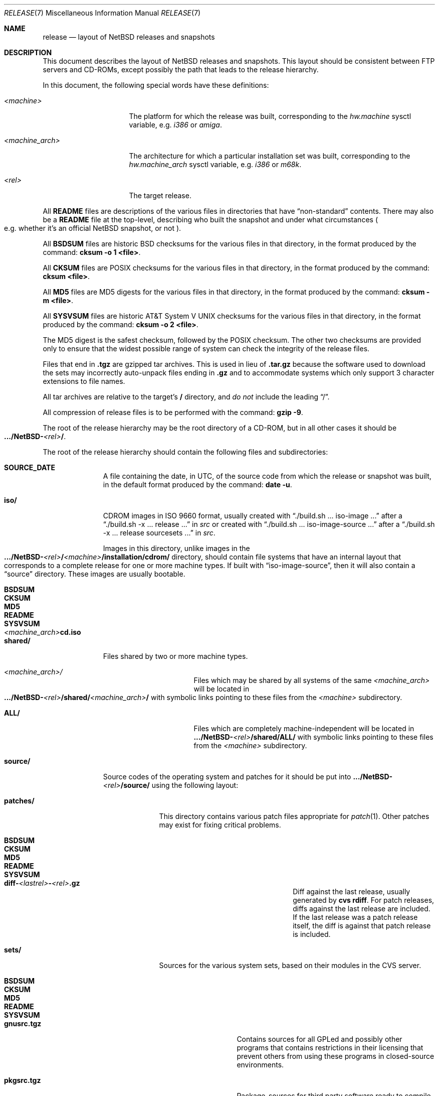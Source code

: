 .\"	$NetBSD: release.7,v 1.21.4.2 2007/09/29 11:10:57 xtraeme Exp $
.\"
.\" Copyright (c) 1997, 2000, 2005 The NetBSD Foundation, Inc.
.\" All rights reserved.
.\"
.\" This code is derived from software contributed to The NetBSD Foundation
.\" by Charles M. Hannum and Jason R. Thorpe.
.\"
.\" Redistribution and use in source and binary forms, with or without
.\" modification, are permitted provided that the following conditions
.\" are met:
.\" 1. Redistributions of source code must retain the above copyright
.\"    notice, this list of conditions and the following disclaimer.
.\" 2. Redistributions in binary form must reproduce the above copyright
.\"    notice, this list of conditions and the following disclaimer in the
.\"    documentation and/or other materials provided with the distribution.
.\" 3. All advertising materials mentioning features or use of this software
.\"    must display the following acknowledgement:
.\"        This product includes software developed by the NetBSD
.\"        Foundation, Inc. and its contributors.
.\" 4. Neither the name of The NetBSD Foundation nor the names of its
.\"    contributors may be used to endorse or promote products derived
.\"    from this software without specific prior written permission.
.\"
.\" THIS SOFTWARE IS PROVIDED BY THE NETBSD FOUNDATION, INC. AND CONTRIBUTORS
.\" ``AS IS'' AND ANY EXPRESS OR IMPLIED WARRANTIES, INCLUDING, BUT NOT LIMITED
.\" TO, THE IMPLIED WARRANTIES OF MERCHANTABILITY AND FITNESS FOR A PARTICULAR
.\" PURPOSE ARE DISCLAIMED.  IN NO EVENT SHALL THE FOUNDATION OR CONTRIBUTORS
.\" BE LIABLE FOR ANY DIRECT, INDIRECT, INCIDENTAL, SPECIAL, EXEMPLARY, OR
.\" CONSEQUENTIAL DAMAGES (INCLUDING, BUT NOT LIMITED TO, PROCUREMENT OF
.\" SUBSTITUTE GOODS OR SERVICES; LOSS OF USE, DATA, OR PROFITS; OR BUSINESS
.\" INTERRUPTION) HOWEVER CAUSED AND ON ANY THEORY OF LIABILITY, WHETHER IN
.\" CONTRACT, STRICT LIABILITY, OR TORT (INCLUDING NEGLIGENCE OR OTHERWISE)
.\" ARISING IN ANY WAY OUT OF THE USE OF THIS SOFTWARE, EVEN IF ADVISED OF THE
.\" POSSIBILITY OF SUCH DAMAGE.
.\"
.Dd August 30, 2007
.Dt RELEASE 7
.Os
.Sh NAME
.Nm release
.Nd layout of NetBSD releases and snapshots
.Sh DESCRIPTION
This document describes the layout of
.Nx
releases and snapshots.
This layout should be consistent between FTP servers and CD-ROMs,
except possibly the path that leads to the release hierarchy.
.Pp
In this document, the following special words have these definitions:
.Bl -tag -width "\*[Lt]machine_arch\*[Gt]"
.It Em \*[Lt]machine\*[Gt]
The platform for which the release was built, corresponding to the
.Em hw.machine
sysctl variable, e.g.
.Em i386
or
.Em amiga .
.It Em \*[Lt]machine_arch\*[Gt]
The architecture for which a particular installation set was built,
corresponding to the
.Em hw.machine_arch
sysctl variable, e.g.
.Em i386
or
.Em m68k .
.It Em \*[Lt]rel\*[Gt]
The target release.
.El
.Pp
All
.Sy README
files are descriptions of the various files in directories that have
.Dq non-standard
contents.
There may also be a
.Sy README
file at the top-level,
describing who built the snapshot and under what circumstances
.Po e.g. whether it's an official
.Nx
snapshot, or not
.Pc .
.Pp
All
.Sy BSDSUM
files are historic
.Bx
checksums for the various files in that directory,
in the format produced by the command:
.Sy cksum -o 1 \*[Lt]file\*[Gt] .
.Pp
All
.Sy CKSUM
files are POSIX checksums for the various files in that directory, in the
format produced by the command:
.Sy cksum \*[Lt]file\*[Gt] .
.Pp
All
.Sy MD5
files are MD5 digests for the various files in that directory, in the
format produced by the command:
.Sy cksum -m \*[Lt]file\*[Gt] .
.Pp
All
.Sy SYSVSUM
files are historic
.At V
checksums for the various files in
that directory, in the format produced by the command:
.Sy cksum -o 2 \*[Lt]file\*[Gt] .
.Pp
The MD5 digest is the safest checksum, followed by the POSIX checksum.
The other two checksums are provided only to ensure that the widest possible
range of system can check the integrity of the release files.
.Pp
Files that end in
.Sy .tgz
are gzipped tar archives.  This is used in lieu of
.Sy .tar.gz
because the software used to download the sets may incorrectly auto-unpack
files ending in
.Sy .gz
and to accommodate systems which only support 3 character extensions
to file names.
.Pp
All tar archives are relative to the target's
.Sy /
directory, and
.Em do not
include the leading
.Dq / .
.Pp
All compression of release files is to be performed with the command:
.Sy gzip -9 .
.Pp
The root of the release hierarchy may be the root directory of a
CD-ROM, but in all other cases it should be
.Sm off
.Xo
.Sy .../NetBSD-
.Em \*[Lt]rel\*[Gt]
.Sy / .
.Xc
.Sm on
.Pp
The root of the release hierarchy should contain the following
files and subdirectories:
.Pp
.Bl -tag -width "\*[Lt]machine\*[Gt]"
.
.It Sy SOURCE_DATE
A file containing the date, in UTC, of the source code from which the
release or snapshot was built, in the default format produced by the
command:
.Sy date -u .
.
.It Sy iso/
CDROM images in ISO 9660 format, usually created with
.Dq ./build.sh ... iso-image ...
after a
.Dq ./build.sh -x ... release ...
in
.Pa src
or created with
.Dq ./build.sh ... iso-image-source ...
after a
.Dq ./build.sh -x ... release sourcesets ...
in
.Pa src .
.Pp
Images in this directory, unlike images in the
.Sm off
.Xo
.Sy .../NetBSD-
.Em \*[Lt]rel\*[Gt]
.Sy /
.Em \*[Lt]machine\*[Gt]
.Sy /installation/cdrom/
.Xc
.Sm on
directory, should contain file systems that
have an internal layout that corresponds to
a complete release for one or more machine types.
If built with
.Dq iso-image-source ,
then it will also contain a
.Dq source
directory.
These images are usually bootable.
.Bl -tag -width "\*[Lt]machine_arch\*[Gt]cd.iso"
.It Sy BSDSUM
.It Sy CKSUM
.It Sy MD5
.It Sy README
.It Sy SYSVSUM
.Sm off
.It Xo
.Em \*[Lt]machine_arch\*[Gt]
.Sy cd.iso
.Xc
.Sm on
.El
.
.It Sy shared/
Files shared by two or more machine types.
.Bl -tag -width "\*[Lt]machine_arch\*[Gt]"
.It Em \*[Lt]machine_arch\*[Gt] Ns Pa /
Files which may be shared by all systems of the same
.Em \*[Lt]machine_arch\*[Gt]
will be located in
.Sm off
.Xo
.Sy .../NetBSD-
.Em \*[Lt]rel\*[Gt]
.Sy /shared/
.Em \*[Lt]machine_arch\*[Gt]
.Sy /
.Xc
.Sm on
with symbolic links pointing to these files from the
.Em \*[Lt]machine\*[Gt]
subdirectory.
.It Sy ALL/
Files which are completely machine-independent will be
located in
.Sy .../NetBSD- Ns Em \*[Lt]rel\*[Gt] Ns Sy /shared/ALL/
with symbolic links pointing to these files from the
.Em \*[Lt]machine\*[Gt]
subdirectory.
.El
.
.It Sy source/
Source codes of the operating system and patches for it
should be put into
.Sy .../NetBSD- Ns Em \*[Lt]rel\*[Gt] Ns Sy /source/
using the following layout:
.Pp
.Bl -tag -width "patches/"
.It Sy patches/
This directory contains various patch files appropriate for
.Xr patch 1 .
Other patches may exist for fixing critical problems.
.Bl -tag -width "diff-1.4.1-to-1.4.2.gz"
.It Sy BSDSUM
.It Sy CKSUM
.It Sy MD5
.It Sy README
.It Sy SYSVSUM
.It Xo
.Sm off
.Sy diff-
.Em \*[Lt]lastrel\*[Gt]
.Sy -
.Em \*[Lt]rel\*[Gt]
.Sy .gz
.Sm on
.Xc
Diff against the last release, usually generated by
.Ic cvs rdiff .
For patch releases, diffs against the last release
are included.  If the last release was a patch release itself, the
diff is against that patch release is included.
.El
.It Sy sets/
Sources for the various system sets, based on their modules
in the CVS server.
.\" XXX how are these generated? Separate checkout of each module?
.Bl -tag -width "sharesrc.tgz"
.It Sy BSDSUM
.It Sy CKSUM
.It Sy MD5
.It Sy README
.It Sy SYSVSUM
.It Sy gnusrc.tgz
Contains sources for all GPLed and possibly other programs that
contains restrictions in their licensing that prevent others from
using these programs in closed-source environments.
.It Sy pkgsrc.tgz
Package-sources for third party software ready to compile. See
pkgsrc/README for more information.
.It Sy sharesrc.tgz
Contains machine-independent data files that can be shared across
architectures/systems.
.It Sy src.tgz
The operating system's userland source code, including all programs,
tools, toolchain, etc.
.It Sy syssrc.tgz
Kernel sources for all architectures plus sources of the tools needed
to build kernels (like
.Xr config 1 ) .
.It Sy xsrc.tgz
Source code of the X Window System used on all NetBSD architectures.
Includes X clients and servers.
.El
.El
.
.It Em \*[Lt]machine\*[Gt] Ns Pa /
The binary releases in
.Sm off
.Xo
.Sy .../NetBSD-
.Em \*[Lt]rel\*[Gt]
.Sy /
.Em \*[Lt]machine\*[Gt]
.Sy /
.Xc
.Sm on
follow the following layout:
.Bl -tag -width "installation/"
.It Sy INSTALL.txt
Installation notes, including complete descriptions of files contained
within the release hierarchy
.It Sy INSTALL.more
pretty version of this, suited for viewing with
.Xr more 1
.It Sy INSTALL.html
HTML version of this
.It Sy INSTALL.ps
PostScript version of this
.It Sy binary/
system binaries
.Bl -tag -width "SYSVSUM/"
.It Sy sets/
installation sets
.Bl -tag -width "xcontrib.tgz"
.It Sy BSDSUM
.It Sy CKSUM
.It Sy MD5
.It Sy SYSVSUM
.It Sy base.tgz
The base binary distribution.  This set contains the base
.Nx
utilities that are necessary for the system to run and be minimally
functional.  It includes shared libraries for those architectures that
support them.  This set excludes all things listed in the sets
described below.
.It Sy comp.tgz
The compiler tools distribution.  This set contains the C and C++
compilers, assembler, linker, other toolchain components, and their
manual pages.  It also includes the system include files
.Pq Pa /usr/include
, and the static system libraries.
.It Sy etc.tgz
This set contains the system configuration files that reside in
.Pa /etc
and in several other places throughout the file system hierarchy.
.It Sy games.tgz
This set includes the games and their manual pages.
.It Sy kern.tgz
This set includes a generic kernel.
.It Sy man.tgz
This set includes all of the manual pages for the binaries and other
software contained in the
.Sy base
set which are not included in the other sets.
.It Sy misc.tgz
This set includes the system dictionaries (which are rather large), the
typesettable document set, and manual pages for other architectures, which
happen to be installed from the source tree by default.
.It Sy text.tgz
This set includes the
.Nx
text processing tools, including
.Xr groff 1 ,
all related programs, and their manual pages.
.It Sy xbase.tgz
This set includes the base X11 distribution, including manual pages and
shared libraries for those architectures that support them, and excluding
everything contained in the other X11 sets.
.It Sy xcomp.tgz
This set includes the X11 include files and static X11 libraries.
.It Sy xcontrib.tgz
This set includes binaries and manual pages for programs built from the
X11
.Dq contrib
sources.
.It Sy xfont.tgz
This set includes the X11 fonts.
.It Sy xserver.tgz
This set includes the X servers and manual pages for \*[Lt]machine\*[Gt].
.Em "Note: this set may not be available on some platforms" .
.El
.It Sy kernel/
suitably named, gzipped kernels
.Bl -tag -width "netbsd-GENERIC.gz"
.It Sy BSDSUM
.It Sy CKSUM
.It Sy MD5
.It Sy README
.It Sy SYSVSUM
.It Sy netbsd-GENERIC.gz
A kernel built from the
.Sy GENERIC
kernel configuration file.  This is meant as an example only; different
platforms may have differently named kernels.
.El
.El
.It Sy installation/
installation helper items
.Bl -tag -width "diskimage/"
.It Sy cdrom/
CDROM images in ISO 9660 format, usually created as part of
.Dq build.sh ... release ...
in
.Pa src .
.Pp
Images in this directory will typically be bootable,
and will contain one or more of a kernel, installation tools,
and rescue tools.
They will not contain installation sets, source sets, or
other components of a complete release.
.Bl -tag -width "netbsd-ARCH.iso"
.It Sy BSDSUM
.It Sy CKSUM
.It Sy MD5
.It Sy README
.It Sy SYSVSUM
.It Xo
.Sm off
.Sy netbsd-
.Em \*[Lt]machine_arch\*[Gt]
.Sy .iso
.Sm on
.Xc
.El
.It Sy diskimage/
disk images, for those platforms that provide them
.Bl -tag -width "diskimage-rz25.gz"
.It Sy BSDSUM
.It Sy CKSUM
.It Sy MD5
.It Sy README
.It Sy SYSVSUM
.It Sy diskimage-rz25.gz
.El
.It Sy floppy/
floppy images, for those platforms that provide them
.Bl -tag -width "floppy-144.gz"
.It Sy BSDSUM
.It Sy CKSUM
.It Sy MD5
.It Sy README
.It Sy SYSVSUM
.It Sy floppy-144.gz
.El
.It Sy miniroot/
miniroot images, for those platforms that provide them
.Bl -tag -width "miniroot.gz"
.It Sy BSDSUM
.It Sy CKSUM
.It Sy MD5
.It Sy README
.It Sy SYSVSUM
.It Sy miniroot.gz
.El
.It Sy misc/
miscellaneous installation helper utilities, including boot selectors,
floppy writing software, other software that runs under foreign operating
systems, etc.
.Bl -tag -width "CKSUMS"
.It Sy BSDSUM
.It Sy CKSUM
.It Sy MD5
.It Sy README
.It Sy SYSVSUM
.It Sy ...
.El
.It Sy netboot/
network boot programs
.Bl -tag -width "netboot.gz"
.It Sy BSDSUM
.It Sy CKSUM
.It Sy MD5
.It Sy README
.It Sy SYSVSUM
.It Sy netboot.gz
.El
.It Sy tapeimage/
tape images, for those platforms that provide them
.Bl -tag -width "tapeimage-hp9144.gz"
.It Sy BSDSUM
.It Sy CKSUM
.It Sy MD5
.It Sy README
.It Sy SYSVSUM
.It Sy tapeimage-hp9144.gz
.El
.El
.El
.El
.Sh SEE ALSO
.Xr cksum 1 ,
.Xr date 1 ,
.Xr gzip 1 ,
.Xr split 1 ,
.Xr tar 1
.Sh HISTORY
The
.Nm
manual page first appeared in
.Nx 1.3 .
